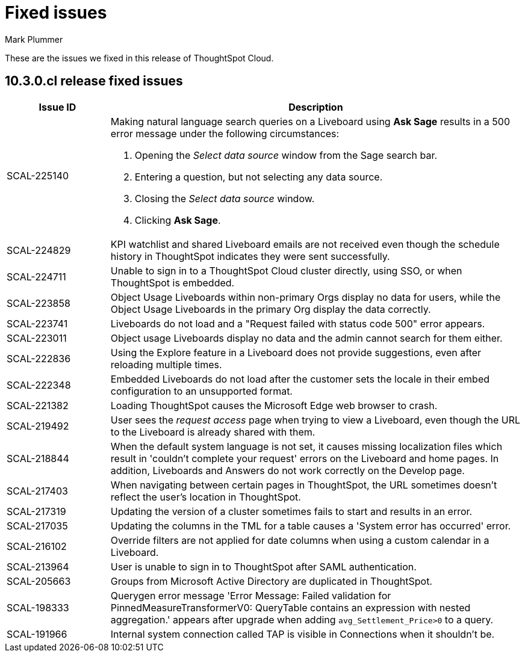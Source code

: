 = Fixed issues
:keywords: fixed issues
:last_updated: 10/14/2024
:author: Mark Plummer
:experimental:
:linkattrs:
:page-layout: default-cloud
:page-toclevels: -1
:description: These are the issues we fixed in recent ThoughtSpot Cloud releases.
:jira: SCAL-197719 (9.10.5.cl), SCAL-206809 (9.12.0.cl), SCAL-210330 (9.12.5.cl), SCAL-214503 (10.0.0.cl), SCAL-216844 (10.1.0.cl), SCAL-228467 (10.3.0.cl)

These are the issues we fixed in this release of ThoughtSpot Cloud.

[#releases-10-3-x]

== 10.3.0.cl release fixed issues

[cols="20%,80%"]
|===
|Issue ID |Description

|SCAL-225140
a|Making natural language search queries on a Liveboard using *Ask Sage* results in a 500 error message under the following circumstances:

. Opening the _Select data source_ window from the Sage search bar.
. Entering a question, but not selecting any data source.
. Closing the _Select data source_ window.
. Clicking *Ask Sage*.

|SCAL-224829
|KPI watchlist and shared Liveboard emails are not received even though the schedule history in ThoughtSpot indicates they were sent successfully.

|SCAL-224711
|Unable to sign in to a ThoughtSpot Cloud cluster directly, using SSO, or when ThoughtSpot is embedded.

|SCAL-223858
|Object Usage Liveboards within non-primary Orgs display no data for users, while the Object Usage Liveboards in the primary Org display the data correctly.

|SCAL-223741
|Liveboards do not load and a "Request failed with status code 500" error appears.

|SCAL-223011
|Object usage Liveboards display no data and the admin cannot search for them either.

|SCAL-222836
|Using the Explore feature in a Liveboard does not provide suggestions, even after reloading multiple times.

|SCAL-222348
|Embedded Liveboards do not load after the customer sets the locale in their embed configuration to an unsupported format.

|SCAL-221382
|Loading ThoughtSpot causes the Microsoft Edge web browser to crash.

|SCAL-219492
|User sees the _request access_ page when trying to view a Liveboard, even though the URL to the Liveboard is already shared with them.

|SCAL-218844
|When the default system language is not set, it causes missing localization files which result in 'couldn't complete your request' errors on the Liveboard and home pages. In addition, Liveboards and Answers do not work correctly on the Develop page.

|SCAL-217403
|When navigating between certain pages in ThoughtSpot, the URL sometimes doesn't reflect the user's location in ThoughtSpot.

|SCAL-217319
|Updating the version of a cluster sometimes fails to start and results in an error.

|SCAL-217035
|Updating the columns in the TML for a table causes a 'System error has occurred' error.

|SCAL-216102
|Override filters are not applied for date columns when using a custom calendar in a Liveboard.

|SCAL-213964
|User is unable to sign in to ThoughtSpot after SAML authentication.

|SCAL-205663
|Groups from Microsoft Active Directory are duplicated in ThoughtSpot.

|SCAL-198333
|Querygen error message 'Error Message: Failed validation for PinnedMeasureTransformerV0: QueryTable contains an expression with nested aggregation.' appears after upgrade when adding `avg_Settlement_Price>0` to a query.

|SCAL-191966
|Internal system connection called TAP is visible in Connections when it shouldn't be.
|===
